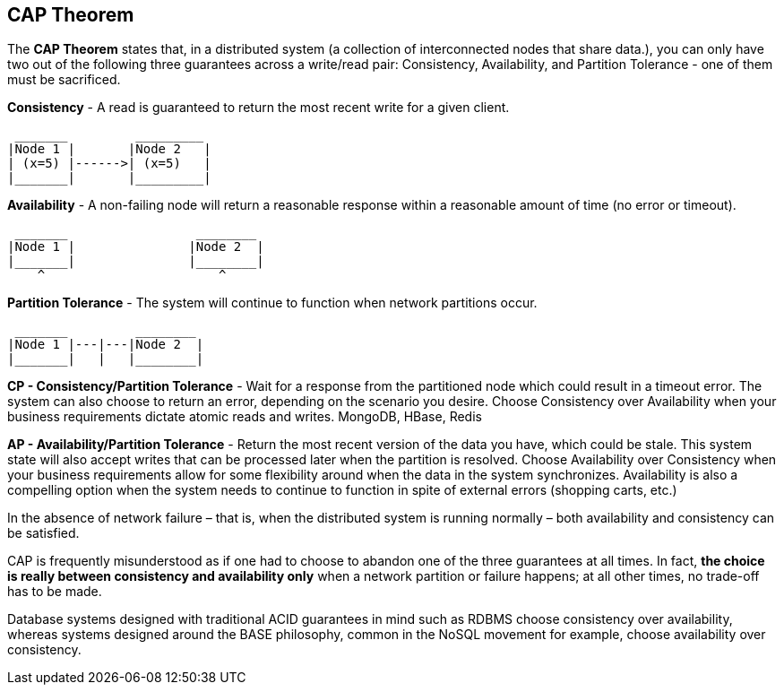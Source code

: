 **CAP Theorem**
---------------

The **CAP Theorem** states that, in a distributed system (a collection of interconnected nodes that share data.), you can only have two out of the following three guarantees across a write/read pair: Consistency, Availability, and Partition Tolerance - one of them must be sacrificed.

**Consistency** - A read is guaranteed to return the most recent write for a given client.
```
 _______	 _________
|Node 1	|	|Node 2	  |
| (x=5)	|------>| (x=5)	  |
|_______|	|_________|
```

**Availability** - A non-failing node will return a reasonable response within a reasonable amount of time (no error or timeout).
```
 _______		 ________
|Node 1	|		|Node 2	 |
|_______|		|________|
    ^		            ^
```
**Partition Tolerance** - The system will continue to function when network partitions occur.
```
 _______	 ________
|Node 1	|---|---|Node 2	 |
|_______|   |	|________|

```
**CP - Consistency/Partition Tolerance** - Wait for a response from the partitioned node which could result in a timeout error. The system can also choose to return an error, depending on the scenario you desire. Choose Consistency over Availability when your business requirements dictate atomic reads and writes.
MongoDB, HBase, Redis 

**AP - Availability/Partition Tolerance** - Return the most recent version of the data you have, which could be stale. This system state will also accept writes that can be processed later when the partition is resolved. Choose Availability over Consistency when your business requirements allow for some flexibility around when the data in the system synchronizes. Availability is also a compelling option when the system needs to continue to function in spite of external errors (shopping carts, etc.)

In the absence of network failure – that is, when the distributed system is running normally – both availability and consistency can be satisfied.

CAP is frequently misunderstood as if one had to choose to abandon one of the three guarantees at all times. In fact, **the choice is really between consistency and availability only** when a network partition or failure happens; at all other times, no trade-off has to be made.

Database systems designed with traditional ACID guarantees in mind such as RDBMS choose consistency over availability, whereas systems designed around the BASE philosophy, common in the NoSQL movement for example, choose availability over consistency.
